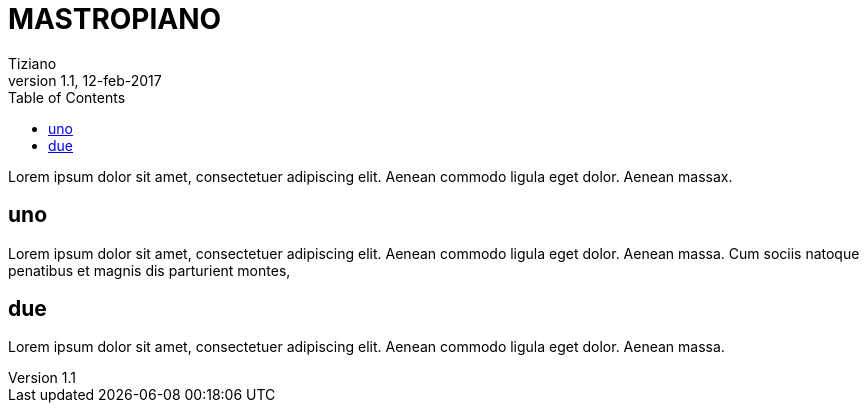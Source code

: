 
= MASTROPIANO
:lang: it
:author: Tiziano
v1.0, 02-feb-2017
v1.1, 12-feb-2017
:backend: xhtml11
:toc2:
:toclevels: 5
:theme: volnitsky
:data-uri:

Lorem ipsum dolor sit amet, consectetuer adipiscing elit. 
Aenean commodo ligula eget dolor. Aenean massax. 


== uno

Lorem ipsum dolor sit amet, consectetuer adipiscing elit. 
Aenean commodo ligula eget dolor. Aenean massa. 
Cum sociis natoque penatibus et magnis dis parturient montes, 

== due

Lorem ipsum dolor sit amet, consectetuer adipiscing elit. 
Aenean commodo ligula eget dolor. Aenean massa. 


